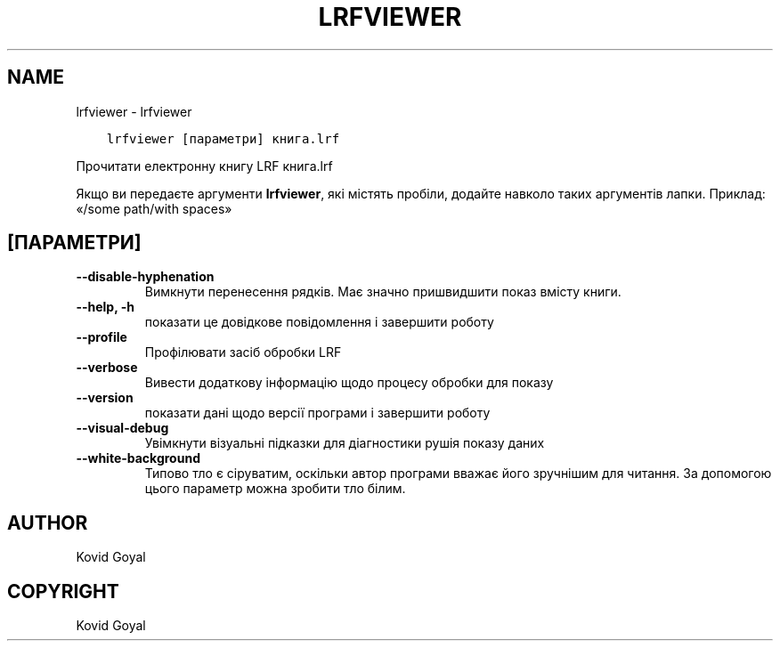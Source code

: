 .\" Man page generated from reStructuredText.
.
.TH "LRFVIEWER" "1" "березня 27, 2020" "4.13.0" "calibre"
.SH NAME
lrfviewer \- lrfviewer
.
.nr rst2man-indent-level 0
.
.de1 rstReportMargin
\\$1 \\n[an-margin]
level \\n[rst2man-indent-level]
level margin: \\n[rst2man-indent\\n[rst2man-indent-level]]
-
\\n[rst2man-indent0]
\\n[rst2man-indent1]
\\n[rst2man-indent2]
..
.de1 INDENT
.\" .rstReportMargin pre:
. RS \\$1
. nr rst2man-indent\\n[rst2man-indent-level] \\n[an-margin]
. nr rst2man-indent-level +1
.\" .rstReportMargin post:
..
.de UNINDENT
. RE
.\" indent \\n[an-margin]
.\" old: \\n[rst2man-indent\\n[rst2man-indent-level]]
.nr rst2man-indent-level -1
.\" new: \\n[rst2man-indent\\n[rst2man-indent-level]]
.in \\n[rst2man-indent\\n[rst2man-indent-level]]u
..
.INDENT 0.0
.INDENT 3.5
.sp
.nf
.ft C
lrfviewer [параметри] книга.lrf
.ft P
.fi
.UNINDENT
.UNINDENT
.sp
Прочитати електронну книгу LRF книга.lrf
.sp
Якщо ви передаєте аргументи \fBlrfviewer\fP, які містять пробіли, додайте навколо таких аргументів лапки. Приклад: «/some path/with spaces»
.SH [ПАРАМЕТРИ]
.INDENT 0.0
.TP
.B \-\-disable\-hyphenation
Вимкнути перенесення рядків. Має значно пришвидшити показ вмісту книги.
.UNINDENT
.INDENT 0.0
.TP
.B \-\-help, \-h
показати це довідкове повідомлення і завершити роботу
.UNINDENT
.INDENT 0.0
.TP
.B \-\-profile
Профілювати засіб обробки LRF
.UNINDENT
.INDENT 0.0
.TP
.B \-\-verbose
Вивести додаткову інформацію щодо процесу обробки для показу
.UNINDENT
.INDENT 0.0
.TP
.B \-\-version
показати дані щодо версії програми і завершити роботу
.UNINDENT
.INDENT 0.0
.TP
.B \-\-visual\-debug
Увімкнути візуальні підказки для діагностики рушія показу даних
.UNINDENT
.INDENT 0.0
.TP
.B \-\-white\-background
Типово тло є сіруватим, оскільки автор програми вважає його зручнішим для читання. За допомогою цього параметр можна зробити тло білим.
.UNINDENT
.SH AUTHOR
Kovid Goyal
.SH COPYRIGHT
Kovid Goyal
.\" Generated by docutils manpage writer.
.
